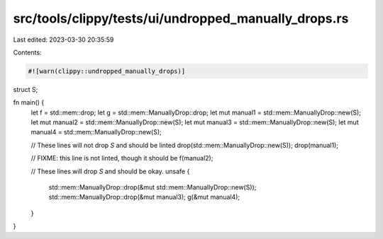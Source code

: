 src/tools/clippy/tests/ui/undropped_manually_drops.rs
=====================================================

Last edited: 2023-03-30 20:35:59

Contents:

.. code-block:: rs

    #![warn(clippy::undropped_manually_drops)]

struct S;

fn main() {
    let f = std::mem::drop;
    let g = std::mem::ManuallyDrop::drop;
    let mut manual1 = std::mem::ManuallyDrop::new(S);
    let mut manual2 = std::mem::ManuallyDrop::new(S);
    let mut manual3 = std::mem::ManuallyDrop::new(S);
    let mut manual4 = std::mem::ManuallyDrop::new(S);

    // These lines will not drop `S` and should be linted
    drop(std::mem::ManuallyDrop::new(S));
    drop(manual1);

    // FIXME: this line is not linted, though it should be
    f(manual2);

    // These lines will drop `S` and should be okay.
    unsafe {
        std::mem::ManuallyDrop::drop(&mut std::mem::ManuallyDrop::new(S));
        std::mem::ManuallyDrop::drop(&mut manual3);
        g(&mut manual4);
    }
}


